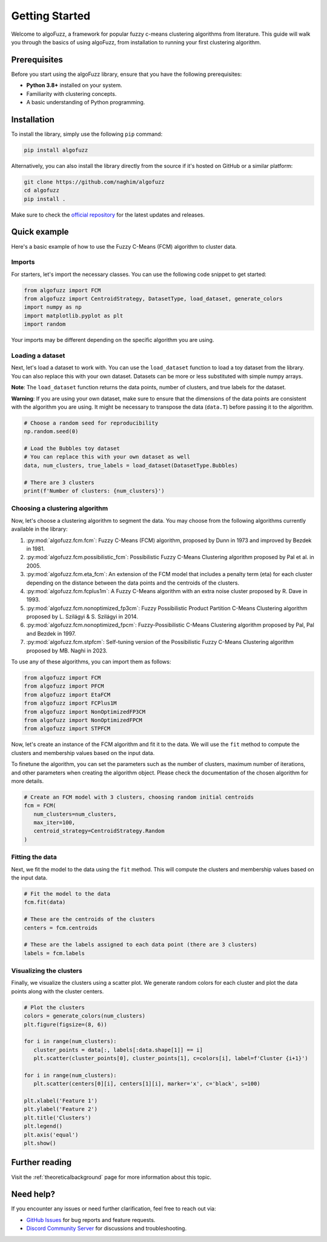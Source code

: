 ===============
Getting Started
===============

Welcome to algoFuzz, a framework for popular fuzzy c-means clustering algorithms from literature. This guide will walk you through the basics of using algoFuzz, from installation to running your first clustering algorithm.

Prerequisites
---------------------------------
Before you start using the algoFuzz library, ensure that you have the following prerequisites:

- **Python 3.8+** installed on your system.
- Familiarity with clustering concepts.
- A basic understanding of Python programming.

Installation
---------------------------------
To install the library, simply use the following ``pip`` command:

.. code-block:: bash

   pip install algofuzz

Alternatively, you can also install the library directly from the source if it's hosted on GitHub or a similar platform:

.. code-block:: bash

   git clone https://github.com/naghim/algofuzz
   cd algofuzz
   pip install .

Make sure to check the `official repository <https://github.com/naghim/algofuzz>`_ for the latest updates and releases.

Quick example
-------------

Here's a basic example of how to use the Fuzzy C-Means (FCM) algorithm to cluster data.

Imports
=======

For starters, let's import the necessary classes. You can use the following code snippet to get started:

.. code-block:: python

   from algofuzz import FCM
   from algofuzz import CentroidStrategy, DatasetType, load_dataset, generate_colors
   import numpy as np
   import matplotlib.pyplot as plt
   import random

Your imports may be different depending on the specific algorithm you are using.

Loading a dataset
=================

Next, let's load a dataset to work with. You can use the ``load_dataset`` function to load a toy dataset from the library. You can also replace this with your own dataset. Datasets can be more or less substituted with simple numpy arrays.

**Note**: The ``load_dataset`` function returns the data points, number of clusters, and true labels for the dataset.

**Warning**: If you are using your own dataset, make sure to ensure that the dimensions of the data points are consistent with the algorithm you are using. It might be necessary to transpose the data (``data.T``) before passing it to the algorithm.

.. code-block:: python

   # Choose a random seed for reproducibility
   np.random.seed(0)

   # Load the Bubbles toy dataset
   # You can replace this with your own dataset as well
   data, num_clusters, true_labels = load_dataset(DatasetType.Bubbles)

   # There are 3 clusters
   print(f'Number of clusters: {num_clusters}')

Choosing a clustering algorithm
===============================

Now, let's choose a clustering algorithm to segment the data. You may choose from the following algorithms currently available in the library:

1. :py:mod:`algofuzz.fcm.fcm`: Fuzzy C-Means (FCM) algorithm, proposed by Dunn in 1973 and improved by Bezdek in 1981.
2. :py:mod:`algofuzz.fcm.possibilistic_fcm`: Possibilistic Fuzzy C-Means Clustering algorithm proposed by Pal et al. in 2005.
3. :py:mod:`algofuzz.fcm.eta_fcm`: An extension of the FCM model that includes a penalty term (eta) for each cluster depending on the distance between the data points and the centroids of the clusters.
4. :py:mod:`algofuzz.fcm.fcplus1m`: A Fuzzy C-Means algorithm with an extra noise cluster proposed by R. Dave in 1993.
5. :py:mod:`algofuzz.fcm.nonoptimized_fp3cm`: Fuzzy Possibilistic Product Partition C-Means Clustering algorithm proposed by L. Szilágyi & S. Szilágyi in 2014.
6. :py:mod:`algofuzz.fcm.nonoptimized_fpcm`: Fuzzy-Possibilistic C-Means Clustering algorithm proposed by Pal, Pal and Bezdek in 1997.
7. :py:mod:`algofuzz.fcm.stpfcm`: Self-tuning version of the Possibilistic Fuzzy C-Means Clustering algorithm proposed by MB. Naghi in 2023.

To use any of these algorithms, you can import them as follows:

.. code-block:: python
   
   from algofuzz import FCM
   from algofuzz import PFCM
   from algofuzz import EtaFCM
   from algofuzz import FCPlus1M
   from algofuzz import NonOptimizedFP3CM
   from algofuzz import NonOptimizedFPCM
   from algofuzz import STPFCM

Now, let's create an instance of the FCM algorithm and fit it to the data. We will use the ``fit`` method to compute the clusters and membership values based on the input data.

To finetune the algorithm, you can set the parameters such as the number of clusters, maximum number of iterations, and other parameters when creating the algorithm object. Please check the documentation of the chosen algorithm for more details.

.. code-block:: python

   # Create an FCM model with 3 clusters, choosing random initial centroids
   fcm = FCM(
      num_clusters=num_clusters,
      max_iter=100,
      centroid_strategy=CentroidStrategy.Random
   )

Fitting the data
================

Next, we fit the model to the data using the ``fit`` method. This will compute the clusters and membership values based on the input data.

.. code-block:: python

   # Fit the model to the data
   fcm.fit(data)

   # These are the centroids of the clusters
   centers = fcm.centroids

   # These are the labels assigned to each data point (there are 3 clusters)
   labels = fcm.labels

Visualizing the clusters
========================

Finally, we visualize the clusters using a scatter plot. We generate random colors for each cluster and plot the data points along with the cluster centers.

.. code-block:: python

   # Plot the clusters
   colors = generate_colors(num_clusters)
   plt.figure(figsize=(8, 6))

   for i in range(num_clusters):
      cluster_points = data[:, labels[:data.shape[1]] == i]
      plt.scatter(cluster_points[0], cluster_points[1], c=colors[i], label=f'Cluster {i+1}')

   for i in range(num_clusters):
      plt.scatter(centers[0][i], centers[1][i], marker='x', c='black', s=100)

   plt.xlabel('Feature 1')
   plt.ylabel('Feature 2')
   plt.title('Clusters')
   plt.legend()
   plt.axis('equal')
   plt.show()


.. image:: clusters.png
  :align: center
  :alt: Clusters plotted using the library

Further reading
---------------

Visit the :ref:`theoreticalbackground` page for more information about this topic.

Need help?
----------

If you encounter any issues or need further clarification, feel free to reach out via:

- `GitHub Issues <https://github.com/naghim/algofuzz/issues>`_ for bug reports and feature requests.
- `Discord Community Server <https://discord.gg/7rDajmdEPV>`_ for discussions and troubleshooting.
